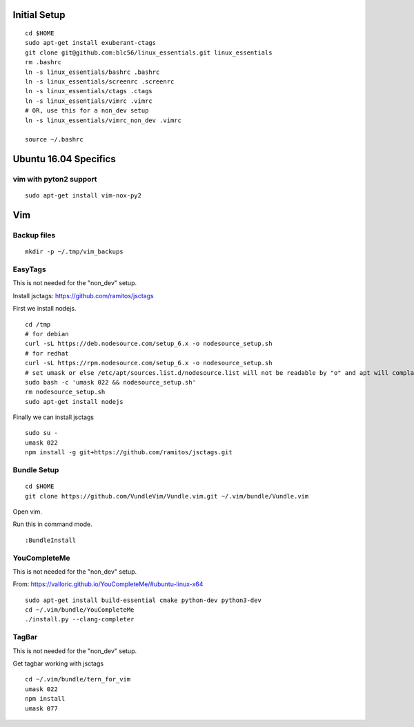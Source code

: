 Initial Setup
==============

::

 cd $HOME 
 sudo apt-get install exuberant-ctags
 git clone git@github.com:blc56/linux_essentials.git linux_essentials
 rm .bashrc
 ln -s linux_essentials/bashrc .bashrc
 ln -s linux_essentials/screenrc .screenrc
 ln -s linux_essentials/ctags .ctags
 ln -s linux_essentials/vimrc .vimrc
 # OR, use this for a non_dev setup
 ln -s linux_essentials/vimrc_non_dev .vimrc

 source ~/.bashrc

Ubuntu 16.04 Specifics
========================

vim with pyton2 support
------------------------

::

 sudo apt-get install vim-nox-py2

Vim 
====

Backup files
-------------

::

 mkdir -p ~/.tmp/vim_backups

EasyTags
---------

This is not needed for the "non_dev" setup.

Install jsctags: https://github.com/ramitos/jsctags

First we install nodejs.

::

 cd /tmp
 # for debian
 curl -sL https://deb.nodesource.com/setup_6.x -o nodesource_setup.sh
 # for redhat
 curl -sL https://rpm.nodesource.com/setup_6.x -o nodesource_setup.sh
 # set umask or else /etc/apt/sources.list.d/nodesource.list will not be readable by "o" and apt will complain
 sudo bash -c 'umask 022 && nodesource_setup.sh'
 rm nodesource_setup.sh
 sudo apt-get install nodejs

Finally we can install jsctags

::

 sudo su -
 umask 022
 npm install -g git+https://github.com/ramitos/jsctags.git

Bundle Setup
-------------

::

 cd $HOME
 git clone https://github.com/VundleVim/Vundle.vim.git ~/.vim/bundle/Vundle.vim



Open vim. 

Run this in command mode.

::

 :BundleInstall

YouCompleteMe
--------------

This is not needed for the "non_dev" setup.

From: https://valloric.github.io/YouCompleteMe/#ubuntu-linux-x64

::

 sudo apt-get install build-essential cmake python-dev python3-dev
 cd ~/.vim/bundle/YouCompleteMe
 ./install.py --clang-completer


TagBar
------

This is not needed for the "non_dev" setup.

Get tagbar working with jsctags

::

 cd ~/.vim/bundle/tern_for_vim
 umask 022
 npm install
 umask 077

